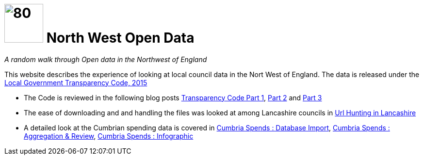 = image:nwod.png[80,80] North West Open Data

:author: NorthwestOpenData
:revdate: 29.10.2021
:revremark: Home

_A random walk through Open data in the Northwest of England_

This website describes the experience of looking at local council data in the
Nort West of England. The data is released under the https://www.gov.uk/government/publications/local-government-transparency-code-2015[Local Government Transparency Code, 2015]

* The Code is reviewed in the following blog posts xref:blog:transparencycodepart_i.adoc[Transparency Code Part 1], 
xref:blog:transparencycodepart_ii.adoc[Part 2] and xref:blog:transparencycodepart_iii.adoc[Part 3]
* The ease of downloading and and handling the files was looked at among Lancashire councils in xref:blog:urlhuntingin_lancashire.adoc[Url Hunting in Lancashire]
* A detailed look at the Cumbrian spending data is covered in xref:blog:cumbria_spends_i.adoc[Cumbria Spends : Database Import], xref:blog:cumbria_spends_i.adoc[Cumbria Spends : Aggregation & Review], https://drive.google.com/file/d/18dnQgnLOd23NmBEzRZPMAd8WCeoIjevP/view?usp=sharing[Cumbria Spends : Infographic]



